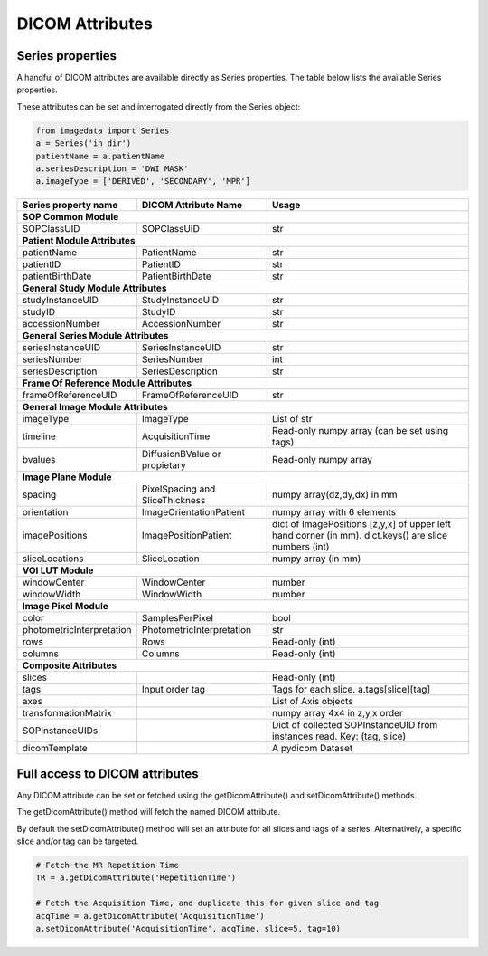 .. _DICOMAttributes:

DICOM Attributes
=================

Series properties
-----------------

A handful of DICOM attributes are available directly as Series properties.
The table below lists the available Series properties.

These attributes can be set and interrogated directly from the Series object:

.. code-block:: python

  from imagedata import Series
  a = Series('in_dir')
  patientName = a.patientName
  a.seriesDescription = 'DWI MASK'
  a.imageType = ['DERIVED', 'SECONDARY', 'MPR']

+-------------------------+-------------------------+-----------------------+
| Series property         | DICOM                   | Usage                 |
| name                    | Attribute Name          |                       |
+=========================+=========================+=======================+
|**SOP Common Module**                                                      |
+-------------------------+-------------------------+-----------------------+
|SOPClassUID              |SOPClassUID              |str                    |
+-------------------------+-------------------------+-----------------------+
|**Patient Module Attributes**                                              |
+-------------------------+-------------------------+-----------------------+
|patientName              |PatientName              |str                    |
+-------------------------+-------------------------+-----------------------+
|patientID                |PatientID                |str                    |
+-------------------------+-------------------------+-----------------------+
|patientBirthDate         |PatientBirthDate         |str                    |
+-------------------------+-------------------------+-----------------------+
|**General Study Module Attributes**                                        |
+-------------------------+-------------------------+-----------------------+
|studyInstanceUID         |StudyInstanceUID         |str                    |
+-------------------------+-------------------------+-----------------------+
|studyID                  |StudyID                  |str                    |
+-------------------------+-------------------------+-----------------------+
|accessionNumber          |AccessionNumber          |str                    |
+-------------------------+-------------------------+-----------------------+
|**General Series Module Attributes**                                       |
+-------------------------+-------------------------+-----------------------+
|seriesInstanceUID        |SeriesInstanceUID        |str                    |
+-------------------------+-------------------------+-----------------------+
|seriesNumber             |SeriesNumber             |int                    |
+-------------------------+-------------------------+-----------------------+
|seriesDescription        |SeriesDescription        |str                    |
+-------------------------+-------------------------+-----------------------+
|**Frame Of Reference Module Attributes**                                   |
+-------------------------+-------------------------+-----------------------+
|frameOfReferenceUID      |FrameOfReferenceUID      |str                    |
+-------------------------+-------------------------+-----------------------+
|**General Image Module Attributes**                                        |
+-------------------------+-------------------------+-----------------------+
|imageType                |ImageType                |List of str            |
+-------------------------+-------------------------+-----------------------+
|timeline                 |AcquisitionTime          |Read-only numpy array  |
|                         |                         |(can be set using tags)|
+-------------------------+-------------------------+-----------------------+
|bvalues                  |DiffusionBValue          |Read-only numpy array  |
|                         |or propietary            |                       |
+-------------------------+-------------------------+-----------------------+
|**Image Plane Module**                                                     |
+-------------------------+-------------------------+-----------------------+
|spacing                  |PixelSpacing and         |numpy array(dz,dy,dx)  |
|                         |SliceThickness           |in mm                  |
+-------------------------+-------------------------+-----------------------+
|orientation              |ImageOrientationPatient  |numpy array            |
|                         |                         |with 6 elements        |
+-------------------------+-------------------------+-----------------------+
|imagePositions           |ImagePositionPatient     |dict of ImagePositions |
|                         |                         |[z,y,x] of upper left  |
|                         |                         |hand corner (in mm).   |
|                         |                         |dict.keys() are slice  |
|                         |                         |numbers (int)          |
+-------------------------+-------------------------+-----------------------+
|sliceLocations           |SliceLocation            |numpy array (in mm)    |
+-------------------------+-------------------------+-----------------------+
|**VOI LUT Module**                                                         |
+-------------------------+-------------------------+-----------------------+
|windowCenter             |WindowCenter             |number                 |
+-------------------------+-------------------------+-----------------------+
|windowWidth              |WindowWidth              |number                 |
+-------------------------+-------------------------+-----------------------+
|**Image Pixel Module**                                                     |
+-------------------------+-------------------------+-----------------------+
|color                    |SamplesPerPixel          |bool                   |
+-------------------------+-------------------------+-----------------------+
|photometricInterpretation|PhotometricInterpretation|str                    |
+-------------------------+-------------------------+-----------------------+
|rows                     |Rows                     |Read-only (int)        |
+-------------------------+-------------------------+-----------------------+
|columns                  |Columns                  |Read-only (int)        |
+-------------------------+-------------------------+-----------------------+
|**Composite Attributes**                                                   |
+-------------------------+-------------------------+-----------------------+
|slices                   |                         |Read-only (int)        |
+-------------------------+-------------------------+-----------------------+
|tags                     |Input order tag          |Tags for each slice.   |
|                         |                         |a.tags[slice][tag]     |
+-------------------------+-------------------------+-----------------------+
|axes                     |                         |List of Axis objects   |
+-------------------------+-------------------------+-----------------------+
|transformationMatrix     |                         |numpy array 4x4        |
|                         |                         |in z,y,x order         |
+-------------------------+-------------------------+-----------------------+
|SOPInstanceUIDs          |                         |Dict of collected      |
|                         |                         |SOPInstanceUID from    |
|                         |                         |instances read.        |
|                         |                         |Key: (tag, slice)      |
+-------------------------+-------------------------+-----------------------+
|dicomTemplate            |                         |A pydicom Dataset      |
+-------------------------+-------------------------+-----------------------+



Full access to DICOM attributes
-------------------------------

Any DICOM attribute can be set or fetched using the getDicomAttribute()
and setDicomAttribute() methods.

The getDicomAttribute() method will fetch the named DICOM attribute.

By default the setDicomAttribute() method will set an attribute
for all slices and tags of a series. Alternatively, a specific slice
and/or tag can be targeted.

.. code-block:: python

  # Fetch the MR Repetition Time
  TR = a.getDicomAttribute('RepetitionTime')

  # Fetch the Acquisition Time, and duplicate this for given slice and tag
  acqTime = a.getDicomAttribute('AcquisitionTime')
  a.setDicomAttribute('AcquisitionTime', acqTime, slice=5, tag=10)
